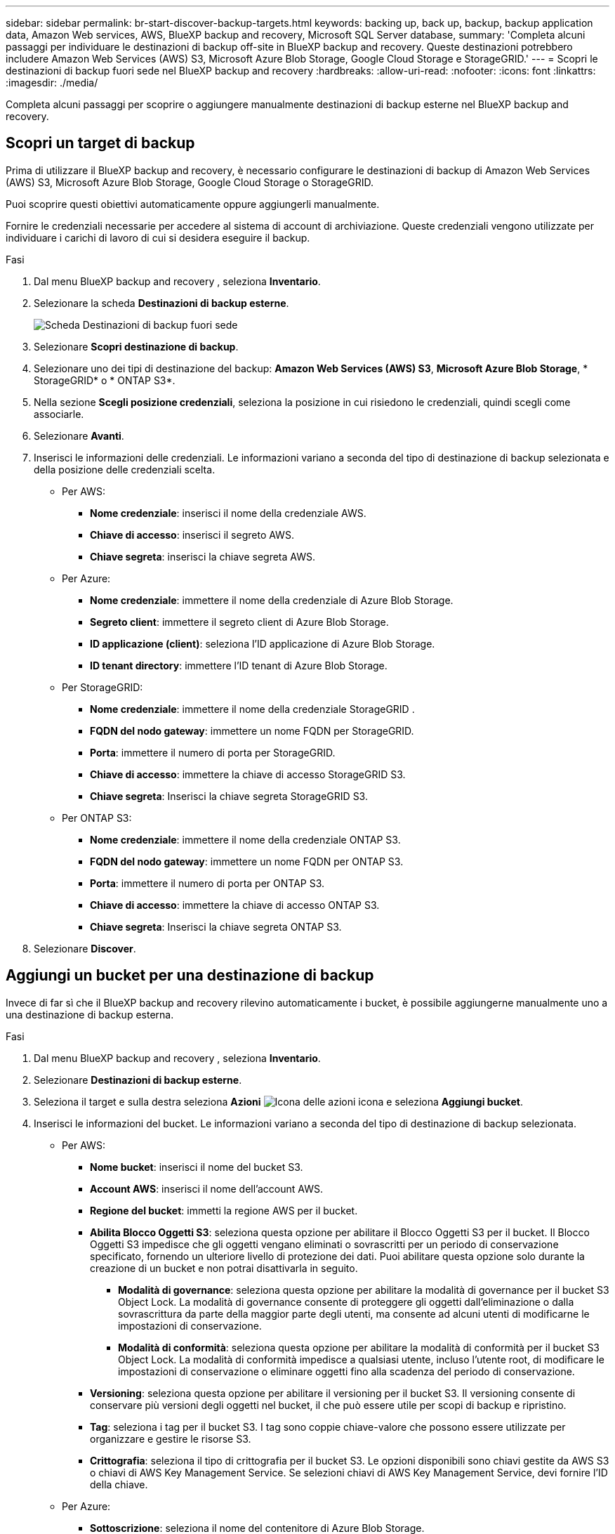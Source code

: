 ---
sidebar: sidebar 
permalink: br-start-discover-backup-targets.html 
keywords: backing up, back up, backup, backup application data, Amazon Web services, AWS, BlueXP backup and recovery, Microsoft SQL Server database, 
summary: 'Completa alcuni passaggi per individuare le destinazioni di backup off-site in BlueXP backup and recovery. Queste destinazioni potrebbero includere Amazon Web Services (AWS) S3, Microsoft Azure Blob Storage, Google Cloud Storage e StorageGRID.' 
---
= Scopri le destinazioni di backup fuori sede nel BlueXP backup and recovery
:hardbreaks:
:allow-uri-read: 
:nofooter: 
:icons: font
:linkattrs: 
:imagesdir: ./media/


[role="lead"]
Completa alcuni passaggi per scoprire o aggiungere manualmente destinazioni di backup esterne nel BlueXP backup and recovery.



== Scopri un target di backup

Prima di utilizzare il BlueXP backup and recovery, è necessario configurare le destinazioni di backup di Amazon Web Services (AWS) S3, Microsoft Azure Blob Storage, Google Cloud Storage o StorageGRID.

Puoi scoprire questi obiettivi automaticamente oppure aggiungerli manualmente.

Fornire le credenziali necessarie per accedere al sistema di account di archiviazione. Queste credenziali vengono utilizzate per individuare i carichi di lavoro di cui si desidera eseguire il backup.

.Fasi
. Dal menu BlueXP backup and recovery , seleziona *Inventario*.
. Selezionare la scheda *Destinazioni di backup esterne*.
+
image:screen-br-inventory-offsite-backup-targets.png["Scheda Destinazioni di backup fuori sede"]

. Selezionare *Scopri destinazione di backup*.
. Selezionare uno dei tipi di destinazione del backup: *Amazon Web Services (AWS) S3*, *Microsoft Azure Blob Storage*, * StorageGRID* o * ONTAP S3*.
. Nella sezione *Scegli posizione credenziali*, seleziona la posizione in cui risiedono le credenziali, quindi scegli come associarle.
. Selezionare *Avanti*.
. Inserisci le informazioni delle credenziali. Le informazioni variano a seconda del tipo di destinazione di backup selezionata e della posizione delle credenziali scelta.
+
** Per AWS:
+
*** *Nome credenziale*: inserisci il nome della credenziale AWS.
*** *Chiave di accesso*: inserisci il segreto AWS.
*** *Chiave segreta*: inserisci la chiave segreta AWS.


** Per Azure:
+
*** *Nome credenziale*: immettere il nome della credenziale di Azure Blob Storage.
*** *Segreto client*: immettere il segreto client di Azure Blob Storage.
*** *ID applicazione (client)*: seleziona l'ID applicazione di Azure Blob Storage.
*** *ID tenant directory*: immettere l'ID tenant di Azure Blob Storage.


** Per StorageGRID:
+
*** *Nome credenziale*: immettere il nome della credenziale StorageGRID .
*** *FQDN del nodo gateway*: immettere un nome FQDN per StorageGRID.
*** *Porta*: immettere il numero di porta per StorageGRID.
*** *Chiave di accesso*: immettere la chiave di accesso StorageGRID S3.
*** *Chiave segreta*: Inserisci la chiave segreta StorageGRID S3.


** Per ONTAP S3:
+
*** *Nome credenziale*: immettere il nome della credenziale ONTAP S3.
*** *FQDN del nodo gateway*: immettere un nome FQDN per ONTAP S3.
*** *Porta*: immettere il numero di porta per ONTAP S3.
*** *Chiave di accesso*: immettere la chiave di accesso ONTAP S3.
*** *Chiave segreta*: Inserisci la chiave segreta ONTAP S3.




. Selezionare *Discover*.




== Aggiungi un bucket per una destinazione di backup

Invece di far sì che il BlueXP backup and recovery rilevino automaticamente i bucket, è possibile aggiungerne manualmente uno a una destinazione di backup esterna.

.Fasi
. Dal menu BlueXP backup and recovery , seleziona *Inventario*.
. Selezionare *Destinazioni di backup esterne*.
. Seleziona il target e sulla destra seleziona *Azioni* image:icon-action.png["Icona delle azioni"] icona e seleziona *Aggiungi bucket*.
. Inserisci le informazioni del bucket. Le informazioni variano a seconda del tipo di destinazione di backup selezionata.
+
** Per AWS:
+
*** *Nome bucket*: inserisci il nome del bucket S3.
*** *Account AWS*: inserisci il nome dell'account AWS.
*** *Regione del bucket*: immetti la regione AWS per il bucket.
*** *Abilita Blocco Oggetti S3*: seleziona questa opzione per abilitare il Blocco Oggetti S3 per il bucket. Il Blocco Oggetti S3 impedisce che gli oggetti vengano eliminati o sovrascritti per un periodo di conservazione specificato, fornendo un ulteriore livello di protezione dei dati. Puoi abilitare questa opzione solo durante la creazione di un bucket e non potrai disattivarla in seguito.
+
**** *Modalità di governance*: seleziona questa opzione per abilitare la modalità di governance per il bucket S3 Object Lock. La modalità di governance consente di proteggere gli oggetti dall'eliminazione o dalla sovrascrittura da parte della maggior parte degli utenti, ma consente ad alcuni utenti di modificarne le impostazioni di conservazione.
**** *Modalità di conformità*: seleziona questa opzione per abilitare la modalità di conformità per il bucket S3 Object Lock. La modalità di conformità impedisce a qualsiasi utente, incluso l'utente root, di modificare le impostazioni di conservazione o eliminare oggetti fino alla scadenza del periodo di conservazione.


*** *Versioning*: seleziona questa opzione per abilitare il versioning per il bucket S3. Il versioning consente di conservare più versioni degli oggetti nel bucket, il che può essere utile per scopi di backup e ripristino.
*** *Tag*: seleziona i tag per il bucket S3. I tag sono coppie chiave-valore che possono essere utilizzate per organizzare e gestire le risorse S3.
*** *Crittografia*: seleziona il tipo di crittografia per il bucket S3. Le opzioni disponibili sono chiavi gestite da AWS S3 o chiavi di AWS Key Management Service. Se selezioni chiavi di AWS Key Management Service, devi fornire l'ID della chiave.


** Per Azure:
+
*** *Sottoscrizione*: seleziona il nome del contenitore di Azure Blob Storage.
*** *Gruppo di risorse*: seleziona il nome del gruppo di risorse di Azure.
*** *Dettagli dell'istanza*:
+
**** *Nome account di archiviazione*: immetti il nome del contenitore Azure Blob Storage.
**** *Regione di Azure*: immettere la regione di Azure per il contenitore.
**** *Tipo di prestazioni*: seleziona il tipo di prestazioni, standard o premium, per il contenitore Azure Blob Storage, indicando il livello di prestazioni richiesto.
**** *Crittografia*: seleziona il tipo di crittografia per il contenitore di Archiviazione BLOB di Azure. Le opzioni disponibili sono chiavi gestite da Microsoft o chiavi gestite dal cliente. Se selezioni le chiavi gestite dal cliente, devi fornire il nome dell'archivio chiavi e il nome della chiave.




** Per StorageGRID:
+
*** *Nome destinazione backup*: seleziona il nome del bucket StorageGRID .
*** *Nome bucket*: immetti il nome del bucket StorageGRID .
*** *Regione*: immettere la regione StorageGRID per il bucket.
*** *Abilita versioning*: seleziona questa opzione per abilitare il versioning per il bucket StorageGRID . Il versioning consente di conservare più versioni degli oggetti nel bucket, il che può essere utile per scopi di backup e ripristino.
*** *Blocco degli oggetti*: seleziona questa opzione per abilitare il blocco degli oggetti per il bucket StorageGRID . Il blocco degli oggetti impedisce che gli oggetti vengano eliminati o sovrascritti per un periodo di conservazione specificato, fornendo un ulteriore livello di protezione dei dati. Puoi abilitare questa opzione solo durante la creazione di un bucket e non potrai disattivarla in seguito.
*** *Capacità*: Inserisci la capacità del bucket StorageGRID . Questa è la quantità massima di dati che può essere archiviata nel bucket.


** Per ONTAP S3:
+
*** *Nome destinazione backup*: seleziona il nome del bucket ONTAP S3.
*** *Nome destinazione bucket*: immettere il nome del bucket ONTAP S3.
*** *Capacità*: Inserisci la capacità del bucket ONTAP S3. Questa è la quantità massima di dati che può essere archiviata nel bucket.
*** *Abilita versioning*: seleziona questa opzione per abilitare il versioning per il bucket ONTAP S3. Il versioning consente di conservare più versioni degli oggetti nel bucket, il che può essere utile per scopi di backup e ripristino.
*** *Blocco degli oggetti*: seleziona questa opzione per abilitare il blocco degli oggetti per il bucket ONTAP S3. Il blocco degli oggetti impedisce che gli oggetti vengano eliminati o sovrascritti per un periodo di conservazione specificato, fornendo un ulteriore livello di protezione dei dati. Puoi abilitare questa opzione solo durante la creazione di un bucket e non potrai disattivarla in seguito.




. Selezionare *Aggiungi*.




== Modifica le credenziali per una destinazione di backup

Immettere le credenziali necessarie per accedere alla destinazione di backup.

.Fasi
. Dal menu BlueXP backup and recovery , seleziona *Inventario*.
. Selezionare *Destinazioni di backup esterne*.
. Seleziona il target e sulla destra seleziona *Azioni* image:icon-action.png["Icona delle azioni"] icona e seleziona *Modifica credenziali*.
. Inserisci le nuove credenziali per la destinazione di backup. Le informazioni variano a seconda del tipo di destinazione di backup selezionata.
. Selezionare *fine*.

